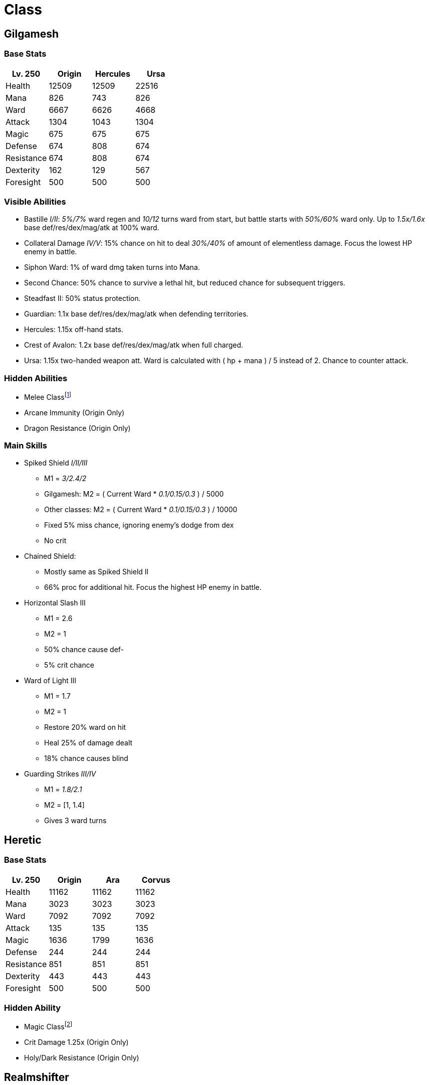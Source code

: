 = Class

== Gilgamesh

=== Base Stats

[options="header"]
|===
|Lv. 250 |Origin |Hercules |Ursa
|Health |12509 |12509 |22516
|Mana |826 |743 |826
|Ward |6667 |6626 |4668
|Attack |1304 |1043 |1304
|Magic |675 |675 |675
|Defense |674 |808 |674
|Resistance |674 |808 |674
|Dexterity |162 |129 |567
|Foresight |500 |500 |500
|===

=== Visible Abilities

* Bastille _I/II_: _5%/7%_ ward regen and _10/12_ turns ward from start, but battle starts with _50%/60%_ ward only. Up to _1.5x/1.6x_ base def/res/dex/mag/atk at 100% ward.
* Collateral Damage _IV/V_: 15% chance on hit to deal _30%/40%_ of amount of elementless damage. Focus the lowest HP enemy in battle.
* Siphon Ward: 1% of ward dmg taken turns into Mana.
* Second Chance: 50% chance to survive a lethal hit, but reduced chance for subsequent triggers.
* Steadfast II: 50% status protection.
* Guardian: 1.1x base def/res/dex/mag/atk when defending territories.
* Hercules: 1.15x off-hand stats.
* Crest of Avalon: 1.2x base def/res/dex/mag/atk when full charged.
* Ursa: 1.15x two-handed weapon att. Ward is calculated with ( hp + mana ) / 5 instead of 2. Chance to counter attack.

=== Hidden Abilities

* Melee Classfootnote:[Melee Class: ATTACK is based on Att. Has 5% base crit chance.]
* Arcane Immunity (Origin Only)
* Dragon Resistance (Origin Only)

=== Main Skills

* Spiked Shield _I/II/III_
** M1 = _3/2.4/2_
** Gilgamesh: M2 = ( Current Ward * _0.1/0.15/0.3_ ) / 5000
** Other classes: M2 = ( Current Ward * _0.1/0.15/0.3_ ) / 10000
** Fixed 5% miss chance, ignoring enemy’s dodge from dex
** No crit
* Chained Shield:
** Mostly same as Spiked Shield II
** 66% proc for additional hit. Focus the highest HP enemy in battle.
* Horizontal Slash III
** M1 = 2.6
** M2 = 1
** 50% chance cause def-
** 5% crit chance
* Ward of Light III
** M1 = 1.7
** M2 = 1
** Restore 20% ward on hit
** Heal 25% of damage dealt
** 18% chance causes blind
* Guarding Strikes _III/IV_
** M1 = _1.8/2.1_
** M2 = [1, 1.4]
** Gives 3 ward turns

== Heretic

=== Base Stats

[options="header"]
|===
|Lv. 250 |Origin |Ara |Corvus
|Health |11162 |11162 |11162
|Mana |3023 |3023 |3023
|Ward |7092 |7092 |7092
|Attack |135 |135 |135
|Magic |1636 |1799 |1636
|Defense |244 |244 |244
|Resistance |851 |851 |851
|Dexterity |443 |443 |443
|Foresight |500 |500 |500
|===

=== Hidden Ability

* Magic Classfootnote:[Magic Class: ATTACK is based on Mag. Has 1% base crit chance.]
* Crit Damage 1.25x (Origin Only)
* Holy/Dark Resistance (Origin Only)

== Realmshifter

=== Base Stats

[options="header"]
|===
|Lv. 250 |Origin |Corvus |Dorado
|Health |10108 |9097 |12129
|Mana |727 |654 |872
|Ward |5417 |4875 |6500
|Attack |1877 |1689 |1502
|Magic |34 |34 |34
|Defense |340 |340 |408
|Resistance |340 |340 |408
|Dexterity |826 |908 |826
|Foresight |500 |500 |500
|===

=== Visible Abilities

* Resurgence _I/II_: Up to _2x/2.2x_ base def/res/dex/mag/atk at 1 HP, starts at 50% HP.
* Recharge: Restores 25% of your max HP and mana on critical hits.
* Mystic Feather: Up to 70% dodge at 1 HP, starts at 50% HP.
* High Tenacity: Damage taken from Berserk I/II/III will not fully deplete your HP.
* Saboteur II: 2.25x ward damage, chance of t.def- and t.def–.
* Avidity _II/III_: _15%/25%_ Chance to gain an extra turn.
* Realm’s Light: 1.2x view distance, chance of blind.
* Dorado’s Guard: 3% ward regen and 6 turns ward from start.
* Dorado: Dodge/Hit/Status protection/Status dropoff bonus based on your dex, capped at 3000.
* Critical Chain: up to 2x critical damage, capped at 10 hit in a row. (Pots don’t reset the chain. Can keep from floor to floor in dungeons)

=== Hidden Abilities

* Melee Class
* Crit Damage 1.25x (Origin Only)
* Holy/Dark Immunity (Origin Only)
* Arcane Resistance (Origin Only)

=== Main Skills

* Realm Strikes _I/II_
** M1 = 1
** M2 = [0.75, 1.25] x 4
** _0.85x/0.9x_ hit chance
** 20% crit chance
* Sortie _I/II_
** M1 = _1.8/1.9_
** M2 = 1
** _15%/18%_ crit chance
** Gives 1 ward turn
* Bloodshift
** 1.1x base def/res/dex/mag/atk
** 5% crit chance
** Cannot be healed
** Temporary buff, 15% chance to fade
* Realmshift _I/II_
** 100% chance gives t.att+/t.mag+/t.def+/t.res+
** _5%/8%_ chance gives t.att++/t.mag++/t.def++/t.res++
** _25%/28%_ chance gives t.att-/t.mag-/t.def-/t.res-
** _5%/8%_ chance gives t.att–/t.mag–/t.def–/t.res–

== Beowulf

=== Base Stats

[options="header"]
|===
|Lv. 250 |Origin |Hydrus |Auriga
|Health |11430 |14859 |10287
|Mana |1822 |2368 |1822
|Ward |6626 |8613 |6054
|Attack |1005 |1608 |704
|Magic |1005 |1608 |704
|Defense |279 |279 |279
|Resistance |920 |920 |920
|Dexterity |135 |310 |135
|Foresight |500 |500 |500
|===

=== Visible Abilities

* Valhallan Strength II: +7% crit chance, chance to cause blight, +110% pet stat increase and +7% chance to cast non-protect skills.
* Valhallan Dissonance _I/II_: +__90%/110%__ pet stat increase and +__12%/14%__ chance to cast non-protect skills. Up to 2.25x base pet att/mag at low hp, starts at 50% HP and is 2.5%stats/1%HP.
* Valhallan Protection: +12% pet block chance.
* Ascension Synergy: Pet stat * ( 1 + ( AscensionLevel / 100 ) ).
* Mana Siphon: 50% chance for skill to consume no mana.
* Hybrid Monster _II/III_: Increases att and mag by _30%/40%_ of each other.
* Auriga: Pet has 25% chance to act twice per turn.
* Dragon Slayer: 1.2x base def/res/dex/mag/atk when full charged.
* Recharge: Restores 25% of your max HP and mana on critical hits.

=== Hidden Abilities

* Magic Class
* Dragon Immunity (Origin Only)

== Grand Summoner

=== Base Stats

[options="header"]
|===
|Lv. 250 |Origin |Hydrus |Auriga
|Health |6459 |7750 |6459
|Mana |2134 |1707 |2561
|Ward |4296 |4728 |4509
|Attack |135 |135 |135
|Magic |845 |1014 |676
|Defense |141 |141 |141
|Resistance |465 |465 |465
|Dexterity |213 |213 |213
|Foresight |1000 |500 |1000
|===

=== Hidden Ability

* Magic Class
* Cannot use follower
* Holy/Dark Resistance (Origin Only)

=== Classline Quest

Find Horus on map after you reach T7 and finish the following 2 quests taken from him:

* THE ARISEN
** Defeat Arisen Draconian Lord (1)
** Defeat Arisen Minotaur (1)
** Defeat Arisen Lord of Wolves (1)
* THE SUMMONERS
** Find: Attuning Hood (1)
** Find: Attuning Robe (1)
** Find: Attuning Shoes (1)

You will be able to find Attuner, the start of Guand Summoner classline, in your class list after that.

== Deity

=== Base Stats

[options="header"]
|===
|Lv. 250 |Origin |Ara |Ursa
|Health |12740 |11466 |12740
|Mana |2499 |2499 |2249
|Ward |7619 |6982 |7494
|Attack |1270 |1143 |1397
|Magic |1270 |1397 |1143
|Defense |1058 |952 |1164
|Resistance |1058 |1163 |952
|Dexterity |1058 |1058 |1058
|Foresight |500 |500 |500
|===

=== Hidden Ability

* Melee Class

'''''

_There is no best class in Orna. You always have to suffer in some contents, no metter which class you choose. So just play the class you like the most._

_by SzHb_
